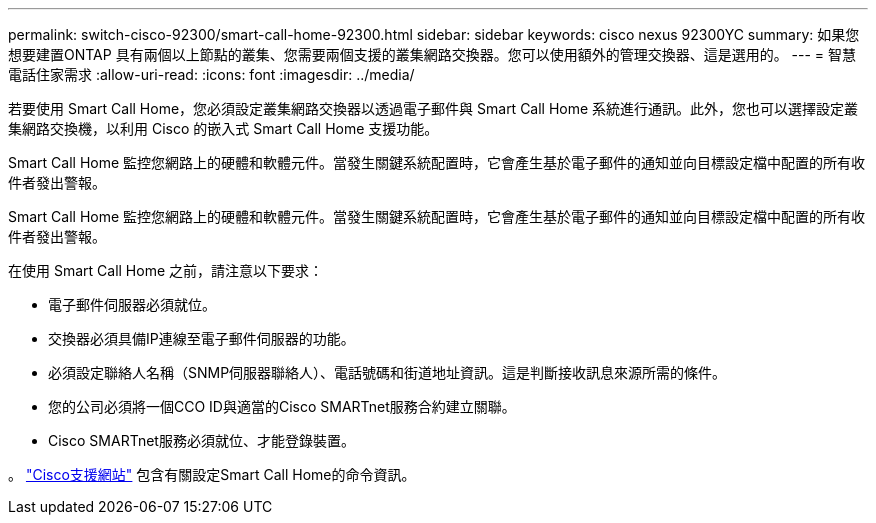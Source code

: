 ---
permalink: switch-cisco-92300/smart-call-home-92300.html 
sidebar: sidebar 
keywords: cisco nexus 92300YC 
summary: 如果您想要建置ONTAP 具有兩個以上節點的叢集、您需要兩個支援的叢集網路交換器。您可以使用額外的管理交換器、這是選用的。 
---
= 智慧電話住家需求
:allow-uri-read: 
:icons: font
:imagesdir: ../media/


[role="lead"]
若要使用 Smart Call Home，您必須設定叢集網路交換器以透過電子郵件與 Smart Call Home 系統進行通訊。此外，您也可以選擇設定叢集網路交換機，以利用 Cisco 的嵌入式 Smart Call Home 支援功能。

Smart Call Home 監控您網路上的硬體和軟體元件。當發生關鍵系統配置時，它會產生基於電子郵件的通知並向目標設定檔中配置的所有收件者發出警報。

Smart Call Home 監控您網路上的硬體和軟體元件。當發生關鍵系統配置時，它會產生基於電子郵件的通知並向目標設定檔中配置的所有收件者發出警報。

在使用 Smart Call Home 之前，請注意以下要求：

* 電子郵件伺服器必須就位。
* 交換器必須具備IP連線至電子郵件伺服器的功能。
* 必須設定聯絡人名稱（SNMP伺服器聯絡人）、電話號碼和街道地址資訊。這是判斷接收訊息來源所需的條件。
* 您的公司必須將一個CCO ID與適當的Cisco SMARTnet服務合約建立關聯。
* Cisco SMARTnet服務必須就位、才能登錄裝置。


。 http://www.cisco.com/c/en/us/products/switches/index.html["Cisco支援網站"^] 包含有關設定Smart Call Home的命令資訊。
